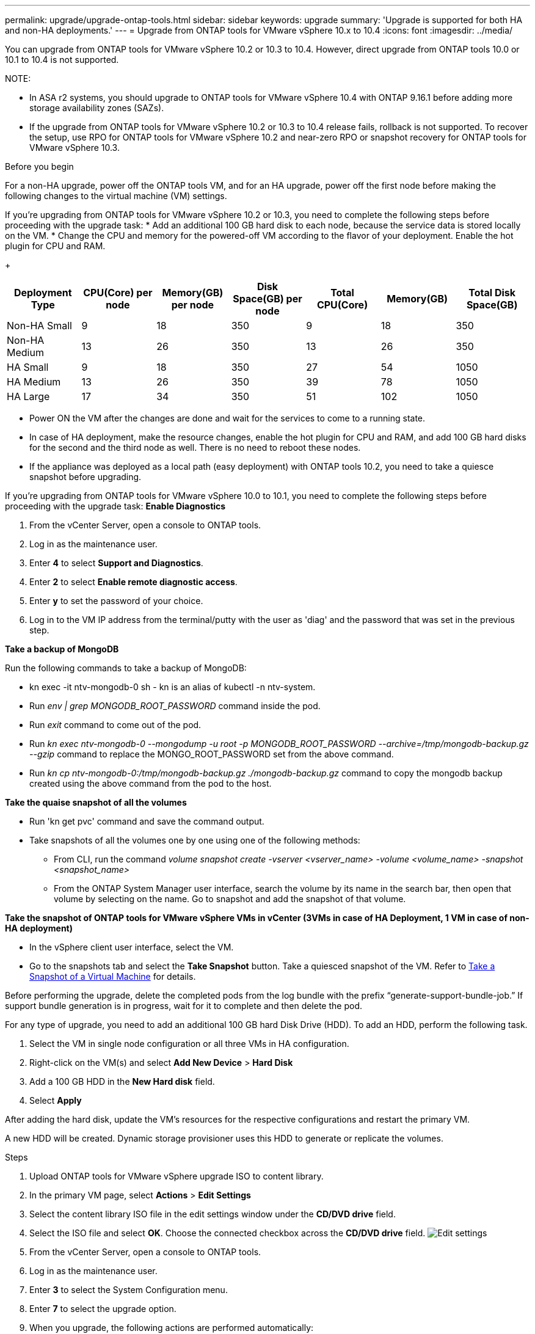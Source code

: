 ---
permalink: upgrade/upgrade-ontap-tools.html
sidebar: sidebar
keywords: upgrade
summary: 'Upgrade is supported for both HA and non-HA deployments.'
---
= Upgrade from ONTAP tools for VMware vSphere 10.x to 10.4
:icons: font
:imagesdir: ../media/

[.lead]
You can upgrade from ONTAP tools for VMware vSphere 10.2 or 10.3 to 10.4. However, direct upgrade from ONTAP tools 10.0 or 10.1 to 10.4 is not supported. 

NOTE:

* In ASA r2 systems, you should upgrade to ONTAP tools for VMware vSphere 10.4 with ONTAP 9.16.1 before adding more storage availability zones (SAZs).
// https://jira.ngage.netapp.com/browse/OTVDOC-254 updates
* If the upgrade from ONTAP tools for VMware vSphere 10.2 or 10.3 to 10.4 release fails, rollback is not supported. To recover the setup, use RPO for ONTAP tools for VMware vSphere 10.2 and near-zero RPO or snapshot recovery for ONTAP tools for VMware vSphere 10.3.

.Before you begin

For a non-HA upgrade, power off the ONTAP tools VM, and for an HA upgrade, power off the first node before making the following changes to the virtual machine (VM) settings.

If you're upgrading from ONTAP tools for VMware vSphere 10.2 or 10.3, you need to complete the following steps before proceeding with the upgrade task:
* Add an additional 100 GB hard disk to each node, because the service data is stored locally on the VM.
* Change the CPU and memory for the powered-off VM according to the flavor of your deployment. Enable the hot plugin for CPU and RAM.
+
|===
|Deployment Type |CPU(Core) per node |Memory(GB) per node |Disk Space(GB) per node| Total CPU(Core) |Memory(GB) |Total Disk Space(GB)

|Non-HA Small
|9
|18
|350
|9
|18
|350

|Non-HA Medium
|13
|26
|350
|13
|26
|350


|HA Small
|9
|18
|350
|27
|54
|1050


|HA Medium
|13
|26
|350
|39
|78
|1050


|HA Large
|17
|34
|350
|51
|102
|1050

|===

* Power ON the VM after the changes are done and wait for the services to come to a running state.
* In case of HA deployment, make the resource changes, enable the hot plugin for CPU and RAM, and add 100 GB hard disks for the second and the third node as well. There is no need to reboot these nodes.
* If the appliance was deployed as a local path (easy deployment) with ONTAP tools 10.2, you need to take a quiesce snapshot before upgrading.

If you're upgrading from ONTAP tools for VMware vSphere 10.0 to 10.1, you need to complete the following steps before proceeding with the upgrade task:
// for 10.4 add a comment asking if this section of upgrading from 10.0 to 10.1 is required.
*Enable Diagnostics*

. From the vCenter Server, open a console to ONTAP tools.
. Log in as the maintenance user.
. Enter *4* to select *Support and Diagnostics*.
. Enter *2* to select *Enable remote diagnostic access*.

. Enter *y* to set the password of your choice.
.  Log in to the VM IP address from the terminal/putty with the user as 'diag' and the password that was set in the previous step.

*Take a backup of MongoDB*

Run the following commands to take a backup of MongoDB:

* kn exec -it ntv-mongodb-0 sh - kn is an alias of kubectl -n ntv-system.
* Run _env | grep MONGODB_ROOT_PASSWORD_ command inside the pod.
* Run _exit_ command to come out of the pod.
* Run _kn exec ntv-mongodb-0 --mongodump -u root -p MONGODB_ROOT_PASSWORD --archive=/tmp/mongodb-backup.gz --gzip_ command to replace the MONGO_ROOT_PASSWORD set from the above command.
* Run _kn cp ntv-mongodb-0:/tmp/mongodb-backup.gz ./mongodb-backup.gz_ command to copy the mongodb backup created using the above command from the pod to the host.

*Take the quaise snapshot of all the volumes*

* Run 'kn get pvc' command and save the command output.
* Take snapshots of all the volumes one by one using one of the following methods:
** From CLI, run the command _volume snapshot create -vserver <vserver_name> -volume <volume_name> -snapshot <snapshot_name>_
** From the ONTAP System Manager user interface, search the volume by its name in the search bar, then open that volume by selecting on the name. Go to snapshot and add the snapshot of that volume.

*Take the snapshot of ONTAP tools for VMware vSphere VMs in vCenter (3VMs in case of HA Deployment, 1 VM in case of non-HA deployment)*

* In the vSphere client user interface, select the VM.
* Go to the snapshots tab and select the *Take Snapshot* button. Take a quiesced snapshot of the VM. Refer to https://techdocs.broadcom.com/us/en/vmware-cis/vsphere/vsphere/8-0/take-snapshots-of-a-virtual-machine.html[Take a Snapshot of a Virtual Machine^] for details.

Before performing the upgrade, delete the completed pods from the log bundle with the prefix “generate-support-bundle-job.” If support bundle generation is in progress, wait for it to complete and then delete the pod.

For any type of upgrade, you need to add an additional 100 GB hard Disk Drive (HDD). To add an HDD, perform the following task.

. Select the VM in single node configuration or all three VMs in HA configuration.
. Right-click on the VM(s) and select *Add New Device* > *Hard Disk*
. Add a 100 GB HDD in the *New Hard disk* field.
. Select *Apply*

After adding the hard disk, update the VM's resources for the respective configurations and restart the primary VM.

A new HDD will be created. Dynamic storage provisioner uses this HDD to generate or replicate the volumes.

.Steps

. Upload ONTAP tools for VMware vSphere upgrade ISO to content library.
. In the primary VM page, select *Actions* > *Edit Settings* 
. Select the content library ISO file in the edit settings window under the *CD/DVD drive* field. 
. Select the ISO file and select *OK*. Choose the connected checkbox across the *CD/DVD drive* field.
image:../media/primaryvm-edit-settings.png[Edit settings]
. From the vCenter Server, open a console to ONTAP tools.
. Log in as the maintenance user.
. Enter *3* to select the System Configuration menu.
. Enter *7* to select the upgrade option.
. When you upgrade, the following actions are performed automatically:
.. Certificate upgrade
.. Remote plug-in upgrade

After upgrading to ONTAP tools for VMware vSphere 10.4, you can: 

* Disable the services from the manager user interface
* Move from a non-HA setup to an HA setup
* Scale up a non-HA small configuration a non-HA medium or to a HA medium or large configuration.
* In case of a non-HA upgrade, reboot the ONTAP tools VM to reflect the changes. In case of an HA upgrade, reboot the first node to reflect the changes on the node.

.What's next

After you upgrade from previous releases of ONTAP tools for VMware vSphere to 10.4, rescan the SRA adapters to verify that the details are updated on the VMware Live Site Recovery Storage Replication Adapters page.
// OTVDOC-167 - updated by jani

After you upgrade successfully, delete the Trident volumes from ONTAP manually using the following procedure:

[NOTE]
These steps are not required if the ONTAP tools for VMware vSphere 10.1 or 10.2 was in non-HA small or medium (local path) configurations.

. From the vCenter Server, open a console to ONTAP tools.
. Log in as the maintenance user.
. Enter *4* to select the *Support and Diagnostics* menu.
. Enter *1* to select the *Access diagnostics shell* option.
. Run the following command
+
----
sudo python3 /home/maint/scripts/ontap_cleanup.py
----
. Enter the ONTAP username and password

This deletes all the Trident volumes in ONTAP used in ONTAP tools for VMware vSphere 10.1/10.2.

.Related information

link:../migrate/migrate-to-latest-ontaptools.html[Migrate from ONTAP tools for VMware vSphere 9.xx to 10.4]
// OTVDOC-164 - jani